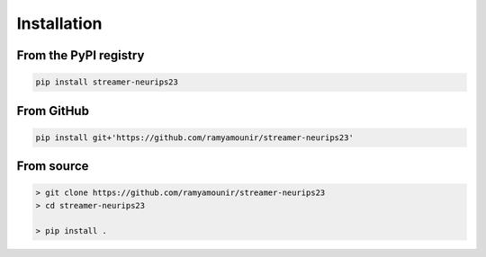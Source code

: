 Installation
############


From the PyPI registry
----------------------

.. .. image:: https://img.shields.io/pypi/v/streamer-neurips23
..     :target: https://pypi.org/project/streamer-neurips23/
..     :width: 75
..     :alt: PyPI publication

.. code:: bash

    pip install streamer-neurips23

From GitHub
-----------

.. .. image:: https://img.shields.io/badge/github-streamer-neurips23-skyblue
..     :target: https://github.com/ramyamounir/streamer-neurips23
..     :width: 75
..     :alt: PyPI publication

.. code:: bash

    pip install git+'https://github.com/ramyamounir/streamer-neurips23'

From source
------------------------

.. code:: bash

    > git clone https://github.com/ramyamounir/streamer-neurips23
    > cd streamer-neurips23

    > pip install .


